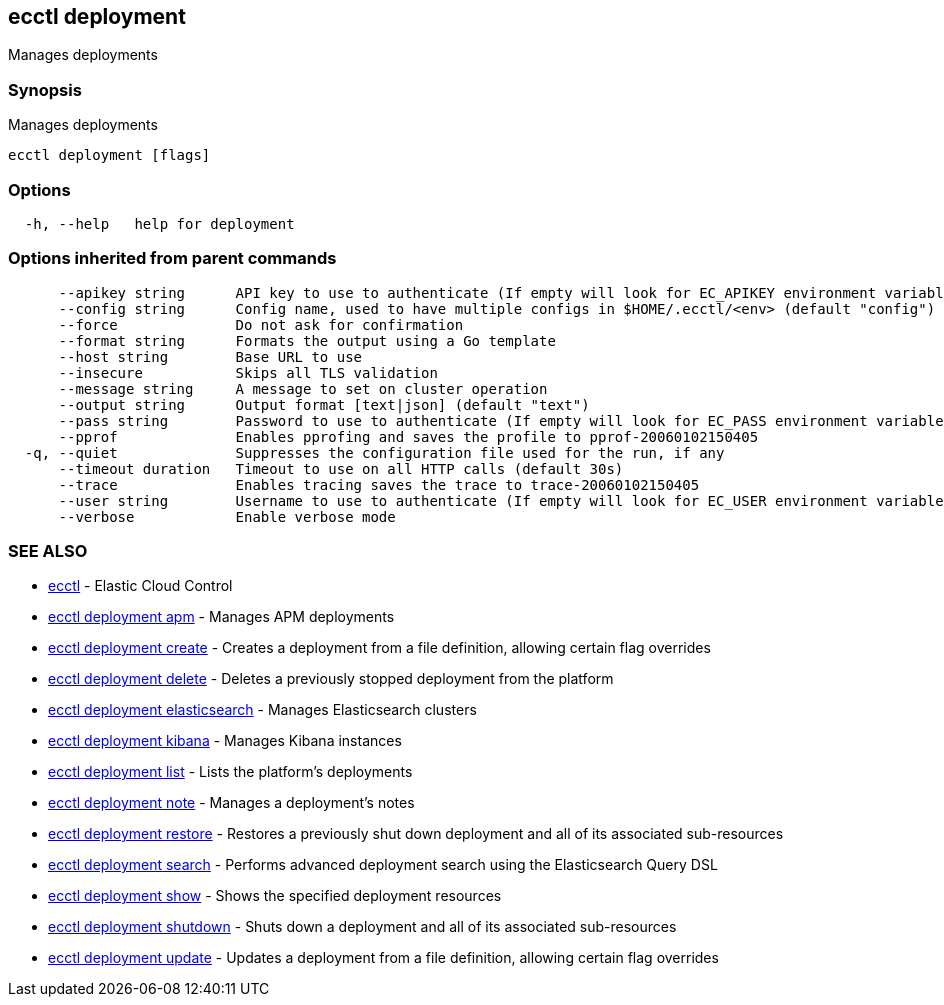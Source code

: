 [#ecctl-deployment]
== ecctl deployment

Manages deployments

[#synopsis]
=== Synopsis

Manages deployments

----
ecctl deployment [flags]
----

[#options]
=== Options

----
  -h, --help   help for deployment
----

[#options-inherited-from-parent-commands]
=== Options inherited from parent commands

----
      --apikey string      API key to use to authenticate (If empty will look for EC_APIKEY environment variable)
      --config string      Config name, used to have multiple configs in $HOME/.ecctl/<env> (default "config")
      --force              Do not ask for confirmation
      --format string      Formats the output using a Go template
      --host string        Base URL to use
      --insecure           Skips all TLS validation
      --message string     A message to set on cluster operation
      --output string      Output format [text|json] (default "text")
      --pass string        Password to use to authenticate (If empty will look for EC_PASS environment variable)
      --pprof              Enables pprofing and saves the profile to pprof-20060102150405
  -q, --quiet              Suppresses the configuration file used for the run, if any
      --timeout duration   Timeout to use on all HTTP calls (default 30s)
      --trace              Enables tracing saves the trace to trace-20060102150405
      --user string        Username to use to authenticate (If empty will look for EC_USER environment variable)
      --verbose            Enable verbose mode
----

[#see-also]
=== SEE ALSO

* xref:ecctl.adoc[ecctl]	 - Elastic Cloud Control
* xref:ecctl_deployment_apm.adoc[ecctl deployment apm]	 - Manages APM deployments
* xref:ecctl_deployment_create.adoc[ecctl deployment create]	 - Creates a deployment from a file definition, allowing certain flag overrides
* xref:ecctl_deployment_delete.adoc[ecctl deployment delete]	 - Deletes a previously stopped deployment from the platform
* xref:ecctl_deployment_elasticsearch.adoc[ecctl deployment elasticsearch]	 - Manages Elasticsearch clusters
* xref:ecctl_deployment_kibana.adoc[ecctl deployment kibana]	 - Manages Kibana instances
* xref:ecctl_deployment_list.adoc[ecctl deployment list]	 - Lists the platform's deployments
* xref:ecctl_deployment_note.adoc[ecctl deployment note]	 - Manages a deployment's notes
* xref:ecctl_deployment_restore.adoc[ecctl deployment restore]	 - Restores a previously shut down deployment and all of its associated sub-resources
* xref:ecctl_deployment_search.adoc[ecctl deployment search]	 - Performs advanced deployment search using the Elasticsearch Query DSL
* xref:ecctl_deployment_show.adoc[ecctl deployment show]	 - Shows the specified deployment resources
* xref:ecctl_deployment_shutdown.adoc[ecctl deployment shutdown]	 - Shuts down a deployment and all of its associated sub-resources
* xref:ecctl_deployment_update.adoc[ecctl deployment update]	 - Updates a deployment from a file definition, allowing certain flag overrides
